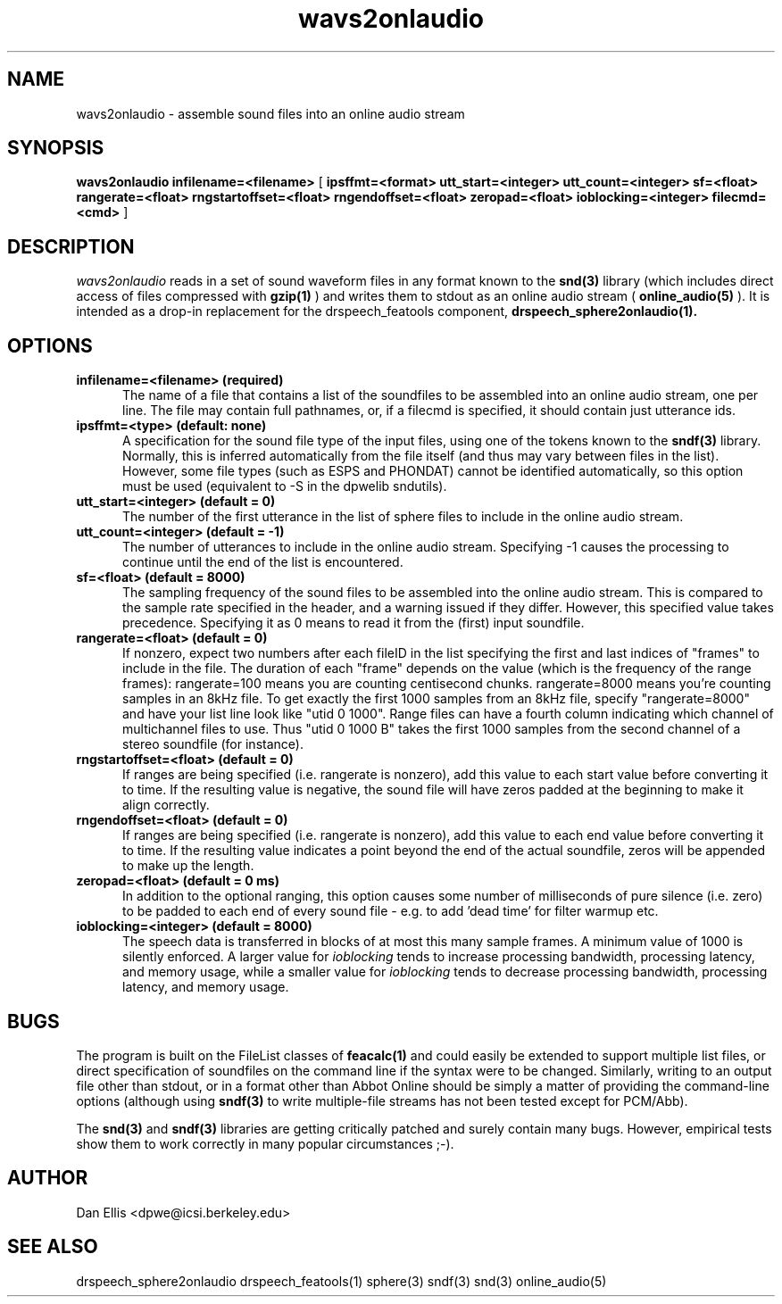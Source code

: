 . $Header: /u/drspeech/repos/feacalc/wavs2onlaudio.man,v 1.5 2000/02/22 07:51:37 dpwe Exp $
.\" A few notes:
.\" i) Don't add extra blank lines - these appear in the output and
.\"    leaves too much space when display on the screen
.\"
.\" This title line needs to be changed to contain your program name,
.\" but the date will be changed automatically by RCS.
.TH wavs2onlaudio 1 "$Date: 2000/02/22 07:51:37 $" ICSI
.\" Don't do anything clever in the section below - it messes up the
.\" whatis database that's accessed using "man -k"
.SH NAME
wavs2onlaudio \- assemble sound files into an online audio stream
.SH SYNOPSIS
.B wavs2onlaudio
.B infilename=<filename>
[
.B ipsffmt=<format>
.B utt_start=<integer>
.B utt_count=<integer>
.B sf=<float>
.B rangerate=<float>
.B rngstartoffset=<float>
.B rngendoffset=<float>
.B zeropad=<float>
.B ioblocking=<integer>
.B filecmd=<cmd>
]
.SH DESCRIPTION
.I wavs2onlaudio
reads in a set of sound waveform files in any format known to the 
.BR snd(3)
library (which includes direct access of files compressed with 
.BR gzip(1)
) and writes them to stdout as an online audio
stream (
.BR online_audio(5)
).
It is intended as a drop-in replacement for the drspeech_featools component,
.BR drspeech_sphere2onlaudio(1).
.SH OPTIONS
.TP 0.5i			\" Indent the paragraph
.B infilename=<filename> (required)
The name of a file that contains a list of the soundfiles to be
assembled into an online audio stream, one per line.  The file may 
contain full pathnames, or, if a filecmd is specified, it should 
contain just utterance ids.
.TP
.B ipsffmt=<type> (default: none)
A specification for the sound file type of the input files, using one 
of the tokens known to the 
.BR sndf(3)
library.  Normally, this is inferred automatically from the file itself 
(and thus may vary between files in the list).  However, some file types 
(such as ESPS and PHONDAT) cannot be identified automatically, so this 
option must be used (equivalent to -S in the dpwelib sndutils).
.TP
.B utt_start=<integer> (default = 0)
The number of the first utterance in the list of sphere files to
include in the online audio stream.
.TP
.B utt_count=<integer> (default = -1)
The number of utterances to include in the online audio stream.
Specifying -1 causes the processing to continue until the end of the 
list is encountered.
.TP
.B sf=<float> (default = 8000)
The sampling frequency of the sound files to be assembled into the
online audio stream.  This is compared to the sample rate specified 
in the header, and a warning issued if they differ.  However, this 
specified value takes precedence.  Specifying it as 0 means to 
read it from the (first) input soundfile.
.TP
.B rangerate=<float> (default = 0)
If nonzero, expect two numbers after each fileID in the list specifying 
the first and last indices of "frames" to include in the file.  The 
duration of each "frame" depends on the value (which is the frequency 
of the range frames): rangerate=100 means you are counting centisecond 
chunks.  rangerate=8000 means you're counting samples in an 8kHz file.  
To get exactly the first 1000 samples from an 8kHz file, specify 
"rangerate=8000" and have your list line look like "utid 0 1000".  
Range files can have a fourth column indicating which channel of 
multichannel files to use.  Thus "utid 0 1000 B" takes the first 
1000 samples from the second channel of a stereo soundfile (for 
instance).
.TP
.B rngstartoffset=<float> (default = 0)
If ranges are being specified (i.e. rangerate is nonzero), add this 
value to each start value before converting it to time.  If the resulting 
value is negative, the sound file will have zeros padded at the beginning 
to make it align correctly.
.TP
.B rngendoffset=<float> (default = 0)
If ranges are being specified (i.e. rangerate is nonzero), add this 
value to each end value before converting it to time.  If the resulting 
value indicates a point beyond the end of the actual soundfile, zeros 
will be appended to make up the length.
.TP
.B zeropad=<float> (default = 0 ms)
In addition to the optional ranging, this option causes some number of 
milliseconds of pure silence (i.e. zero) to be padded to each end of 
every sound file - e.g. to add 'dead time' for filter warmup etc.
.TP
.B ioblocking=<integer> (default = 8000)
The speech data is transferred in blocks of at most this many sample frames.  
A minimum value of 1000 is silently enforced.
A larger value for
.I ioblocking
tends to increase processing bandwidth, processing latency, and memory
usage, while a smaller value for 
.I ioblocking
tends to decrease processing bandwidth, processing latency, and memory
usage.
.SH BUGS
The program is built on the FileList classes of 
.BR feacalc(1)
and could easily be extended to support multiple list files, or 
direct specification of soundfiles on the command line if the syntax 
were to be changed.  Similarly, writing to an output file other than 
stdout, or in a format other than Abbot Online should be simply a matter 
of providing the command-line options (although using 
.BR sndf(3) 
to write multiple-file streams has not been tested except for PCM/Abb).
.PP
The 
.BR snd(3)
and 
.BR sndf(3)
libraries are getting critically patched and surely contain many bugs. 
However, empirical tests show them to work correctly in many popular 
circumstances ;-).
.SH AUTHOR
Dan Ellis <dpwe@icsi.berkeley.edu>
.SH SEE ALSO
.ftB
drspeech_sphere2onlaudio drspeech_featools(1) sphere(3) sndf(3) snd(3) online_audio(5) 
.ftR
